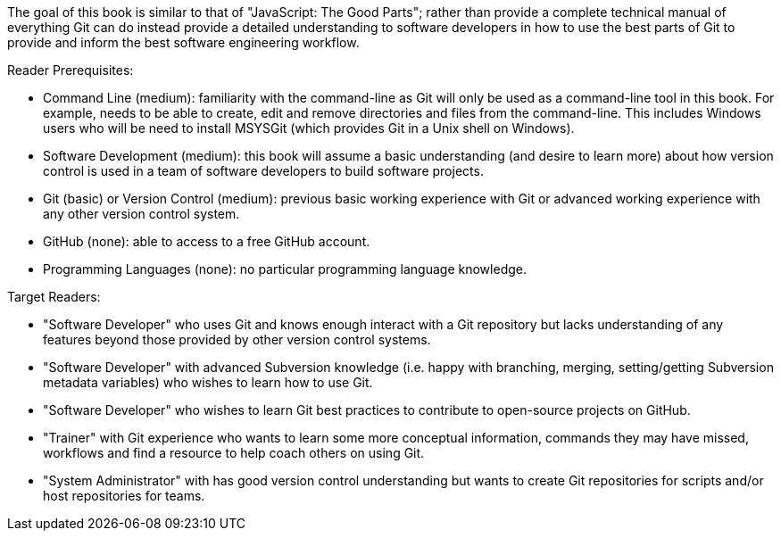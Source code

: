The goal of this book is similar to that of "JavaScript: The Good Parts"; rather than provide a complete technical manual of everything Git can do instead provide a detailed understanding to software developers in how to use the best parts of Git to provide and inform the best software engineering workflow.

Reader Prerequisites:

* Command Line (medium): familiarity with the command-line as Git will only be used as a command-line tool in this book. For example, needs to be able to create, edit and remove directories and files from the command-line. This includes Windows users who will be need to install MSYSGit (which provides Git in a Unix shell on Windows).
* Software Development (medium): this book will assume a basic understanding (and desire to learn more) about how version control is used in a team of software developers to build software projects.
* Git (basic) or Version Control (medium): previous basic working experience with Git or advanced working experience with any other version control system.
* GitHub (none): able to access to a free GitHub account.
* Programming Languages (none): no particular programming language knowledge.

Target Readers:

* "Software Developer" who uses Git and knows enough interact with a Git repository but lacks understanding of any features beyond those provided by other version control systems.
* "Software Developer" with advanced Subversion knowledge (i.e. happy with branching, merging, setting/getting Subversion metadata variables) who wishes to learn how to use Git.
* "Software Developer" who wishes to learn Git best practices to contribute to open-source projects on GitHub.
* "Trainer" with Git experience who wants to learn some more conceptual information, commands they may have missed, workflows and find a resource to help coach others on using Git.
* "System Administrator" with has good version control understanding but wants to create Git repositories for scripts and/or host repositories for teams.
